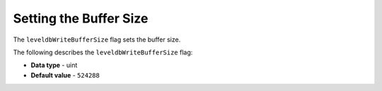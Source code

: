 .. _level_db_write_buffer_size:

*************************
Setting the Buffer Size
*************************

The ``leveldbWriteBufferSize`` flag sets the buffer size.

The following describes the ``leveldbWriteBufferSize`` flag:

* **Data type** - uint
* **Default value** - ``524288``